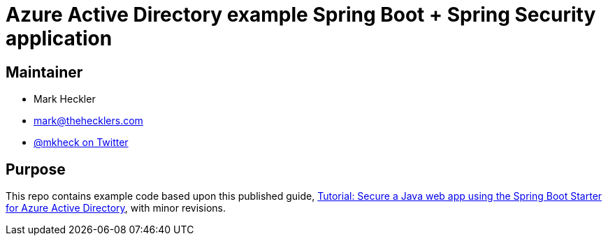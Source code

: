 = Azure Active Directory example Spring Boot + Spring Security application

== Maintainer

* Mark Heckler
* mailto:mark@thehecklers.com[mark@thehecklers.com]
* https://twitter.com/mkheck[@mkheck on Twitter]

== Purpose

This repo contains example code based upon this published guide, https://docs.microsoft.com/en-us/azure/developer/java/spring-framework/configure-spring-boot-starter-java-app-with-azure-active-directory[Tutorial: Secure a Java web app using the Spring Boot Starter for Azure Active Directory], with minor revisions.
